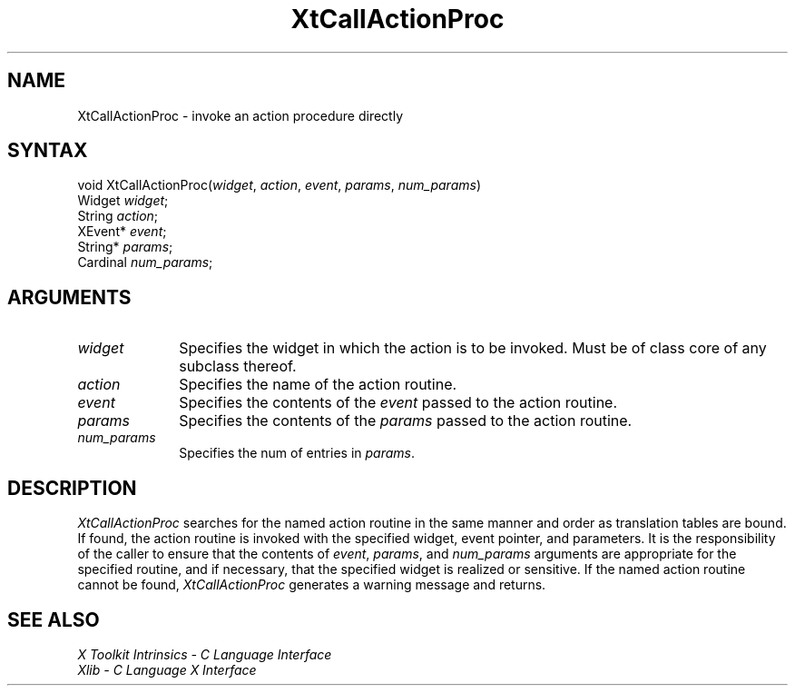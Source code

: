 .\" Copyright (c) 1993, 1994  X Consortium
.\" 
.\" Permission is hereby granted, free of charge, to any person obtaining a
.\" copy of this software and associated documentation files (the "Software"), 
.\" to deal in the Software without restriction, including without limitation 
.\" the rights to use, copy, modify, merge, publish, distribute, sublicense, 
.\" and/or sell copies of the Software, and to permit persons to whom the 
.\" Software furnished to do so, subject to the following conditions:
.\" 
.\" The above copyright notice and this permission notice shall be included in
.\" all copies or substantial portions of the Software.
.\" 
.\" THE SOFTWARE IS PROVIDED "AS IS", WITHOUT WARRANTY OF ANY KIND, EXPRESS OR
.\" IMPLIED, INCLUDING BUT NOT LIMITED TO THE WARRANTIES OF MERCHANTABILITY,
.\" FITNESS FOR A PARTICULAR PURPOSE AND NONINFRINGEMENT.  IN NO EVENT SHALL 
.\" THE X CONSORTIUM BE LIABLE FOR ANY CLAIM, DAMAGES OR OTHER LIABILITY, 
.\" WHETHER IN AN ACTION OF CONTRACT, TORT OR OTHERWISE, ARISING FROM, OUT OF 
.\" OR IN CONNECTION WITH THE SOFTWARE OR THE USE OR OTHER DEALINGS IN THE 
.\" SOFTWARE.
.\" 
.\" Except as contained in this notice, the name of the X Consortium shall not 
.\" be used in advertising or otherwise to promote the sale, use or other 
.\" dealing in this Software without prior written authorization from the 
.\" X Consortium.
.ds tk X Toolkit
.ds xT X Toolkit Intrinsics \- C Language Interface
.ds xI Intrinsics
.ds xW X Toolkit Athena Widgets \- C Language Interface
.ds xL Xlib \- C Language X Interface
.ds xC Inter-Client Communication Conventions Manual
.ds Rn 3
.ds Vn 2.2
.hw XtCall-Action-Proc wid-get
.na
.de Ds
.nf
.\\$1D \\$2 \\$1
.ft 1
.ps \\n(PS
.\".if \\n(VS>=40 .vs \\n(VSu
.\".if \\n(VS<=39 .vs \\n(VSp
..
.de De
.ce 0
.if \\n(BD .DF
.nr BD 0
.in \\n(OIu
.if \\n(TM .ls 2
.sp \\n(DDu
.fi
..
.de FD
.LP
.KS
.TA .5i 3i
.ta .5i 3i
.nf
..
.de FN
.fi
.KE
.LP
..
.de IN		\" send an index entry to the stderr
..
.de C{
.KS
.nf
.D
.\"
.\"	choose appropriate monospace font
.\"	the imagen conditional, 480,
.\"	may be changed to L if LB is too
.\"	heavy for your eyes...
.\"
.ie "\\*(.T"480" .ft L
.el .ie "\\*(.T"300" .ft L
.el .ie "\\*(.T"202" .ft PO
.el .ie "\\*(.T"aps" .ft CW
.el .ft R
.ps \\n(PS
.ie \\n(VS>40 .vs \\n(VSu
.el .vs \\n(VSp
..
.de C}
.DE
.R
..
.de Pn
.ie t \\$1\fB\^\\$2\^\fR\\$3
.el \\$1\fI\^\\$2\^\fP\\$3
..
.de ZN
.ie t \fB\^\\$1\^\fR\\$2
.el \fI\^\\$1\^\fP\\$2
..
.de NT
.ne 7
.ds NO Note
.if \\n(.$>$1 .if !'\\$2'C' .ds NO \\$2
.if \\n(.$ .if !'\\$1'C' .ds NO \\$1
.ie n .sp
.el .sp 10p
.TB
.ce
\\*(NO
.ie n .sp
.el .sp 5p
.if '\\$1'C' .ce 99
.if '\\$2'C' .ce 99
.in +5n
.ll -5n
.R
..
.		\" Note End -- doug kraft 3/85
.de NE
.ce 0
.in -5n
.ll +5n
.ie n .sp
.el .sp 10p
..
.ny0
.TH XtCallActionProc 3Xt "Release 6" "X Version 11" "XT FUNCTIONS"
.SH NAME
XtCallActionProc \- invoke an action procedure directly
.SH SYNTAX
void XtCallActionProc(\fIwidget\fP, \fIaction\fP, \fIevent\fP, \
\fIparams\fP, \fInum_params\fP)
.br
      Widget \fIwidget\fP;
.br
      String \fIaction\fP;
.br
      XEvent* \fIevent\fP;
.br
      String* \fIparams\fP;
.br
      Cardinal \fInum_params\fP;
.LP
.SH ARGUMENTS
.IP \fIwidget\fP 1i
Specifies the widget in which the action is to be invoked. Must be
of class core of any subclass thereof.
.IP \fIaction\fP 1i
Specifies the name of the action routine.
.IP \fIevent\fP 1i
Specifies the contents of the \fIevent\fP passed to the action routine.
.IP \fIparams\fP 1i
Specifies the contents of the \fIparams\fP passed to the action routine.
.IP \fInum_params\fP 1i
Specifies the num of entries in \fIparams\fP.
.SH DESCRIPTION
.ZN XtCallActionProc
searches for the named action routine in the same manner and order as
translation tables are bound. If found, the action routine is invoked
with the specified widget, event pointer, and parameters. It is the
responsibility of the caller to ensure that the contents of \fIevent\fP,
\fIparams\fP, and \fInum_params\fP arguments are appropriate for the
specified routine, and if necessary, that the specified widget is
realized or sensitive. If the named action routine cannot be found,
.ZN XtCallActionProc
generates a warning message and returns.
.SH "SEE ALSO"
.br
\fI\*(xT\fP
.br
\fI\*(xL\fP
